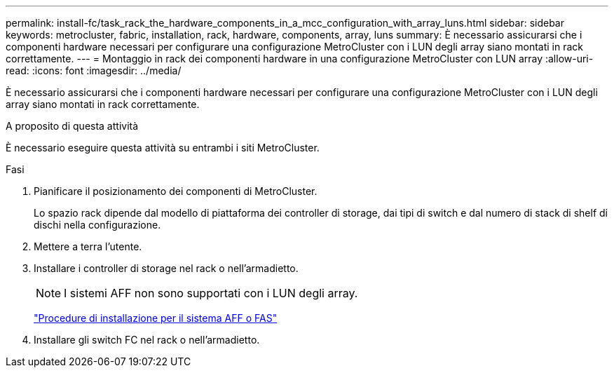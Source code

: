 ---
permalink: install-fc/task_rack_the_hardware_components_in_a_mcc_configuration_with_array_luns.html 
sidebar: sidebar 
keywords: metrocluster, fabric, installation, rack, hardware, components, array, luns 
summary: È necessario assicurarsi che i componenti hardware necessari per configurare una configurazione MetroCluster con i LUN degli array siano montati in rack correttamente. 
---
= Montaggio in rack dei componenti hardware in una configurazione MetroCluster con LUN array
:allow-uri-read: 
:icons: font
:imagesdir: ../media/


[role="lead"]
È necessario assicurarsi che i componenti hardware necessari per configurare una configurazione MetroCluster con i LUN degli array siano montati in rack correttamente.

.A proposito di questa attività
È necessario eseguire questa attività su entrambi i siti MetroCluster.

.Fasi
. Pianificare il posizionamento dei componenti di MetroCluster.
+
Lo spazio rack dipende dal modello di piattaforma dei controller di storage, dai tipi di switch e dal numero di stack di shelf di dischi nella configurazione.

. Mettere a terra l'utente.
. Installare i controller di storage nel rack o nell'armadietto.
+

NOTE: I sistemi AFF non sono supportati con i LUN degli array.

+
https://docs.netapp.com/us-en/ontap-systems/["Procedure di installazione per il sistema AFF o FAS"]

. Installare gli switch FC nel rack o nell'armadietto.

